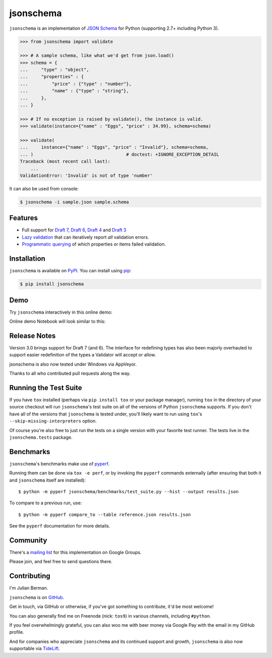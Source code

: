 ==========
jsonschema
==========

|PyPI| |Pythons| |Travis| |AppVeyor| |Codecov| |ReadTheDocs|

.. |PyPI| image:: https://img.shields.io/pypi/v/jsonschema.svg
   :alt: PyPI version
   :target: https://pypi.org/project/jsonschema/

.. |Pythons| image:: https://img.shields.io/pypi/pyversions/jsonschema.svg
   :alt: Supported Python versions
   :target: https://pypi.org/project/jsonschema/

.. |Travis| image:: https://travis-ci.org/Julian/jsonschema.svg?branch=master
   :alt: Travis build status
   :target: https://travis-ci.org/Julian/jsonschema

.. |AppVeyor| image:: https://ci.appveyor.com/api/projects/status/adtt0aiaihy6muyn/branch/master?svg=true
   :alt: AppVeyor build status
   :target: https://ci.appveyor.com/project/Julian/jsonschema

.. |Codecov| image:: https://codecov.io/gh/Julian/jsonschema/branch/master/graph/badge.svg
   :alt: Codecov Code coverage
   :target: https://codecov.io/gh/Julian/jsonschema

.. |ReadTheDocs| image:: https://readthedocs.org/projects/python-jsonschema/badge/?version=stable&style=flat
   :alt: ReadTheDocs status
   :target: https://python-jsonschema.readthedocs.io/en/stable/


``jsonschema`` is an implementation of `JSON Schema <https://json-schema.org>`_
for Python (supporting 2.7+ including Python 3).

.. code-block:: python

    >>> from jsonschema import validate

    >>> # A sample schema, like what we'd get from json.load()
    >>> schema = {
    ...     "type" : "object",
    ...     "properties" : {
    ...         "price" : {"type" : "number"},
    ...         "name" : {"type" : "string"},
    ...     },
    ... }

    >>> # If no exception is raised by validate(), the instance is valid.
    >>> validate(instance={"name" : "Eggs", "price" : 34.99}, schema=schema)

    >>> validate(
    ...     instance={"name" : "Eggs", "price" : "Invalid"}, schema=schema,
    ... )                                   # doctest: +IGNORE_EXCEPTION_DETAIL
    Traceback (most recent call last):
        ...
    ValidationError: 'Invalid' is not of type 'number'

It can also be used from console:

.. code-block:: bash

    $ jsonschema -i sample.json sample.schema

Features
--------

* Full support for
  `Draft 7 <https://python-jsonschema.readthedocs.io/en/latest/validate/#jsonschema.Draft7Validator>`_,
  `Draft 6 <https://python-jsonschema.readthedocs.io/en/latest/validate/#jsonschema.Draft6Validator>`_,
  `Draft 4 <https://python-jsonschema.readthedocs.io/en/latest/validate/#jsonschema.Draft4Validator>`_
  and
  `Draft 3 <https://python-jsonschema.readthedocs.io/en/latest/validate/#jsonschema.Draft3Validator>`_

* `Lazy validation <https://python-jsonschema.readthedocs.io/en/latest/validate/#jsonschema.validators.ValidatorProtocol.iter_errors>`_
  that can iteratively report *all* validation errors.

* `Programmatic querying <https://python-jsonschema.readthedocs.io/en/latest/errors/#module-jsonschema>`_
  of which properties or items failed validation.


Installation
------------

``jsonschema`` is available on `PyPI <https://pypi.org/project/jsonschema/>`_. You can install using `pip <https://pip.pypa.io/en/stable/>`_:

.. code-block:: bash

    $ pip install jsonschema


Demo
----

Try ``jsonschema`` interactively in this online demo:

.. image:: https://user-images.githubusercontent.com/1155573/56745335-8b158a00-6750-11e9-8776-83fa675939c4.png
    :target: https://notebooks.ai/demo/gh/Julian/jsonschema
    :alt: Open Live Demo


Online demo Notebook will look similar to this:


.. image:: https://user-images.githubusercontent.com/1155573/56820861-5c1c1880-6823-11e9-802a-ce01c5ec574f.gif
    :alt: Open Live Demo
    :width: 50 px
    :scale: 10 %



Release Notes
-------------

Version 3.0 brings support for Draft 7 (and 6). The interface for redefining
types has also been majorly overhauled to support easier redefinition of the
types a Validator will accept or allow.

jsonschema is also now tested under Windows via AppVeyor.

Thanks to all who contributed pull requests along the way.


Running the Test Suite
----------------------

If you have ``tox`` installed (perhaps via ``pip install tox`` or your
package manager), running ``tox`` in the directory of your source
checkout will run ``jsonschema``'s test suite on all of the versions
of Python ``jsonschema`` supports. If you don't have all of the
versions that ``jsonschema`` is tested under, you'll likely want to run
using ``tox``'s ``--skip-missing-interpreters`` option.

Of course you're also free to just run the tests on a single version with your
favorite test runner. The tests live in the ``jsonschema.tests`` package.


Benchmarks
----------

``jsonschema``'s benchmarks make use of `pyperf
<https://pyperf.readthedocs.io>`_.

Running them can be done via ``tox -e perf``, or by invoking the ``pyperf``
commands externally (after ensuring that both it and ``jsonschema`` itself are
installed)::

    $ python -m pyperf jsonschema/benchmarks/test_suite.py --hist --output results.json

To compare to a previous run, use::

    $ python -m pyperf compare_to --table reference.json results.json

See the ``pyperf`` documentation for more details.


Community
---------

There's a `mailing list <https://groups.google.com/forum/#!forum/jsonschema>`_
for this implementation on Google Groups.

Please join, and feel free to send questions there.


Contributing
------------

I'm Julian Berman.

``jsonschema`` is on `GitHub <https://github.com/Julian/jsonschema>`_.

Get in touch, via GitHub or otherwise, if you've got something to contribute,
it'd be most welcome!

You can also generally find me on Freenode (nick: ``tos9``) in various
channels, including ``#python``.

If you feel overwhelmingly grateful, you can also woo me with beer money
via Google Pay with the email in my GitHub profile.

And for companies who appreciate ``jsonschema`` and its continued support
and growth, ``jsonschema`` is also now supportable via `TideLift
<https://tidelift.com/subscription/pkg/pypi-jsonschema?utm_source=pypi-j
sonschema&utm_medium=referral&utm_campaign=readme>`_.
